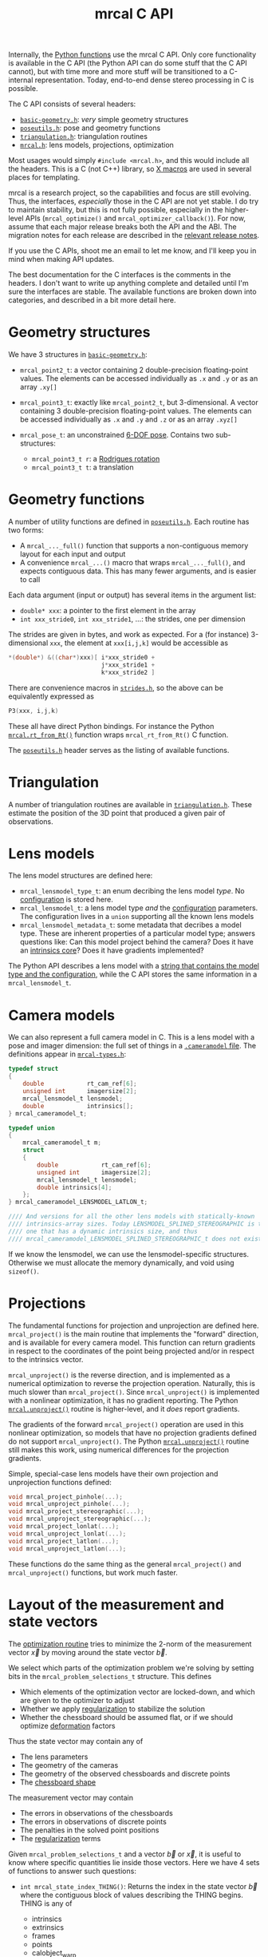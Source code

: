 #+TITLE: mrcal C API
#+OPTIONS: toc:t

Internally, the [[file:python-api.org][Python functions]] use the mrcal C API. Only core functionality is
available in the C API (the Python API can do some stuff that the C API cannot),
but with time more and more stuff will be transitioned to a C-internal
representation. Today, end-to-end dense stereo processing in C is possible.

The C API consists of several headers:
- [[https://www.github.com/dkogan/mrcal/blob/master/basic-geometry.h][=basic-geometry.h=]]: /very/ simple geometry structures
- [[https://www.github.com/dkogan/mrcal/blob/master/poseutils.h][=poseutils.h=]]: pose and geometry functions
- [[https://www.github.com/dkogan/mrcal/blob/master/triangulation.h][=triangulation.h=]]: triangulation routines
- [[https://www.github.com/dkogan/mrcal/blob/master/mrcal.h][=mrcal.h=]]: lens models, projections, optimization

Most usages would simply =#include <mrcal.h>=, and this would include all the
headers. This is a C (not C++) library, so [[https://en.wikipedia.org/wiki/X_Macro][X macros]] are used in several places
for templating. 

mrcal is a research project, so the capabilities and focus are still evolving.
Thus, the interfaces, /especially/ those in the C API are not yet stable. I do
try to maintain stability, but this is not fully possible, especially in the
higher-level APIs (=mrcal_optimize()= and =mrcal_optimizer_callback()=). For
now, assume that each major release breaks both the API and the ABI. The
migration notes for each release are described in the [[file:versions.org][relevant release notes]].

If you use the C APIs, shoot me an email to let me know, and I'll keep you in
mind when making API updates.

The best documentation for the C interfaces is the comments in the headers. I
don't want to write up anything complete and detailed until I'm sure the
interfaces are stable. The available functions are broken down into categories,
and described in a bit more detail here.

* Geometry structures
We have 3 structures in [[https://www.github.com/dkogan/mrcal/blob/master/basic-geometry.h][=basic-geometry.h=]]:

- =mrcal_point2_t=: a vector containing 2 double-precision floating-point
  values. The elements can be accessed individually as =.x= and =.y= or as an
  array =.xy[]=

- =mrcal_point3_t=: exactly like =mrcal_point2_t=, but 3-dimensional. A vector
  containing 3 double-precision floating-point values. The elements can be
  accessed individually as =.x= and =.y= and =.z= or as an array =.xyz[]=

- =mrcal_pose_t=: an unconstrained [[file:conventions.org::#pose-representation][6-DOF pose]]. Contains two sub-structures:
  - =mrcal_point3_t r=: a [[https://en.wikipedia.org/wiki/Axis%E2%80%93angle_representation#Rotation_vector][Rodrigues rotation]]
  - =mrcal_point3_t t=: a translation

* Geometry functions
A number of utility functions are defined in [[https://www.github.com/dkogan/mrcal/blob/master/poseutils.h][=poseutils.h=]]. Each routine has two
forms:

- A =mrcal_..._full()= function that supports a non-contiguous memory layout for
  each input and output
- A convenience =mrcal_...()= macro that wraps =mrcal_..._full()=, and expects
  contiguous data. This has many fewer arguments, and is easier to call

Each data argument (input or output) has several items in the argument list:

- =double* xxx=: a pointer to the first element in the array
- =int xxx_stride0=, =int xxx_stride1=, ...: the strides, one per dimension

The strides are given in bytes, and work as expected. For a (for instance)
3-dimensional =xxx=, the element at =xxx[i,j,k]= would be accessible as

#+begin_src c
*(double*) &((char*)xxx)[ i*xxx_stride0 +
                          j*xxx_stride1 +
                          k*xxx_stride2 ]
#+end_src

There are convenience macros in [[https://www.github.com/dkogan/mrcal/blob/master/strides.h][=strides.h=]], so the above can be equivalently
expressed as

#+begin_src c
P3(xxx, i,j,k)
#+end_src

These all have direct Python bindings. For instance the Python
[[file:mrcal-python-api-reference.html#-rt_from_Rt][=mrcal.rt_from_Rt()=]] function wraps =mrcal_rt_from_Rt()= C function.

The [[https://www.github.com/dkogan/mrcal/blob/master/poseutils.h][=poseutils.h=]] header serves as the listing of available functions.

* Triangulation
A number of triangulation routines are available in [[https://www.github.com/dkogan/mrcal/blob/master/triangulation.h][=triangulation.h=]]. These
estimate the position of the 3D point that produced a given pair of
observations.

* Lens models
The lens model structures are defined here:

- =mrcal_lensmodel_type_t=: an enum decribing the lens model /type/. No
  [[file:lensmodels.org::#representation][configuration]] is stored here.
- =mrcal_lensmodel_t=: a lens model type /and/ the [[file:lensmodels.org::#representation][configuration]] parameters. The
  configuration lives in a =union= supporting all the known lens models
- =mrcal_lensmodel_metadata_t=: some metadata that decribes a model type. These
  are inherent properties of a particular model type; answers questions like:
  Can this model project behind the camera? Does it have an [[file:lensmodels.org::#core][intrinsics core]]?
  Does it have gradients implemented?

The Python API describes a lens model with a [[file:lensmodels.org::#representation][string that contains the model type
and the configuration]], while the C API stores the same information in a
=mrcal_lensmodel_t=.

* Camera models
:PROPERTIES:
:CUSTOM_ID: cameramodel-in-c
:END:

We can also represent a full camera model in C. This is a lens model with a pose
and imager dimension: the full set of things in a [[file:cameramodels.org::+TITLE: Camera model representation in memory and on disk][=.cameramodel= file]]. The
definitions appear in [[https://www.github.com/dkogan/mrcal/blob/master/mrcal-types.h][=mrcal-types.h=]]:

#+begin_src c
typedef struct
{
    double            rt_cam_ref[6];
    unsigned int      imagersize[2];
    mrcal_lensmodel_t lensmodel;
    double            intrinsics[];
} mrcal_cameramodel_t;

typedef union
{
    mrcal_cameramodel_t m;
    struct
    {
        double            rt_cam_ref[6];
        unsigned int      imagersize[2];
        mrcal_lensmodel_t lensmodel;
        double intrinsics[4];
    };
} mrcal_cameramodel_LENSMODEL_LATLON_t;

//// And versions for all the other lens models with statically-known
//// intrinsics-array sizes. Today LENSMODEL_SPLINED_STEREOGRAPHIC is the only
//// one that has a dynamic intrinsics size, and thus
//// mrcal_cameramodel_LENSMODEL_SPLINED_STEREOGRAPHIC_t does not exist
#+end_src

If we know the lensmodel, we can use the lensmodel-specific structures.
Otherwise we must allocate the memory dynamically, and void using =sizeof()=.

* Projections
The fundamental functions for projection and unprojection are defined here.
=mrcal_project()= is the main routine that implements the "forward" direction,
and is available for every camera model. This function can return gradients in
respect to the coordinates of the point being projected and/or in respect to the
intrinsics vector.

=mrcal_unproject()= is the reverse direction, and is implemented as a numerical
optimization to reverse the projection operation. Naturally, this is much slower
than =mrcal_project()=. Since =mrcal_unproject()= is implemented with a
nonlinear optimization, it has no gradient reporting. The Python
[[file:mrcal-python-api-reference.html#-unproject][=mrcal.unproject()=]] routine is higher-level, and it /does/ report gradients.

The gradients of the forward =mrcal_project()= operation are used in this
nonlinear optimization, so models that have no projection gradients defined do
not support =mrcal_unproject()=. The Python [[file:mrcal-python-api-reference.html#-unproject][=mrcal.unproject()=]] routine still
makes this work, using numerical differences for the projection gradients.

Simple, special-case lens models have their own projection and unprojection
functions defined:

#+begin_src c
void mrcal_project_pinhole(...);
void mrcal_unproject_pinhole(...);
void mrcal_project_stereographic(...);
void mrcal_unproject_stereographic(...);
void mrcal_project_lonlat(...);
void mrcal_unproject_lonlat(...);
void mrcal_project_latlon(...);
void mrcal_unproject_latlon(...);
#+end_src

These functions do the same thing as the general =mrcal_project()= and
=mrcal_unproject()= functions, but work much faster.

* Layout of the measurement and state vectors
The [[file:formulation.org][optimization routine]] tries to minimize the 2-norm of the measurement vector
$\vec x$ by moving around the state vector $\vec b$.

We select which parts of the optimization problem we're solving by setting bits
in the =mrcal_problem_selections_t= structure. This defines

- Which elements of the optimization vector are locked-down, and which are given
  to the optimizer to adjust
- Whether we apply [[file:index.org::#Regularization][regularization]] to stabilize the solution
- Whether the chessboard should be assumed flat, or if we should optimize
  [[file:formulation.org::#board-deformation][deformation]] factors

Thus the state vector may contain any of

- The lens parameters
- The geometry of the cameras
- The geometry of the observed chessboards and discrete points
- The [[file:formulation.org::#board-deformation][chessboard shape]]

The measurement vector may contain
- The errors in observations of the chessboards
- The errors in observations of discrete points
- The penalties in the solved point positions
- The [[file:formulation.org::#Regularization][regularization]] terms

Given =mrcal_problem_selections_t= and a vector $\vec b$ or $\vec x$, it is
useful to know where specific quantities lie inside those vectors. Here we have
4 sets of functions to answer such questions:

- =int mrcal_state_index_THING()=: Returns the index in the state vector $\vec
  b$ where the contiguous block of values describing the THING begins. THING is
  any of
  - intrinsics
  - extrinsics
  - frames
  - points
  - calobject_warp
  If we're not optimizing the THING, return <0

- =int mrcal_num_states_THING()=: Returns the number of values in the contiguous
  block in the state vector $\vec b$ that describe the given THING. THING is any
  of
  - intrinsics
  - extrinsics
  - frames
  - points
  - calobject_warp

- =int mrcal_measurement_index_THING()=: Returns the index in the measurement
  vector $\vec x$ where the contiguous block of values describing the THING
  begins. THING is any of
  - boards
  - points
  - regularization

- =int mrcal_num_measurements_THING()=: Returns the number of values in the
  contiguous block in the measurement vector $\vec x$ that describe the given
  THING. THING is any of
  - boards
  - points
  - regularization

* State packing
The optimization routine works in the [[file:formulation.org::#state-packing][space of scaled parameters]], and several
functions are available to pack/unpack the state vector $\vec b$:

#+begin_src c
void mrcal_pack_solver_state_vector(...);
void mrcal_unpack_solver_state_vector(...);
#+end_src

* Optimization
The mrcal [[file:formulation.org][optimization routines]] are defined in [[https://www.github.com/dkogan/mrcal/blob/master/mrcal.h][=mrcal.h=]]. There are two primary
functions, each accessing a /lot/ of functionality, and taking /many/ arguments.
At this time, the prototypes will likely change in each release of mrcal, so try
not to rely on these being stable.

- =mrcal_optimize()= is the entry point to the optimization routine. This
  function ingests the state, runs the optimization, and returns the optimal
  state in the same variables. The optimization routine tries out different
  values of the state vector by calling an optimization callback function to
  evaluate each one.
  
- =mrcal_optimizer_callback()= provides access to the optimization callback
  function standalone, /without/ being wrapped into the optimization loop

** Helper structures
This is correct as of mrcal 2.1. It may change in future releases.

We define some structures to organize the input to these functions. Each
observation has a =mrcal_camera_index_t= to identify the observing camera:

#+begin_src c
// Used to specify which camera is making an observation. The "intrinsics" index
// is used to identify a specific camera, while the "extrinsics" index is used
// to locate a camera in space. If I have a camera that is moving over time, the
// intrinsics index will remain the same, while the extrinsics index will change
typedef struct
{
    // indexes the intrinsics array
    int  intrinsics;
    // indexes the extrinsics array. -1 means "at coordinate system reference"
    int  extrinsics;
} mrcal_camera_index_t;
#+end_src

When solving a vanilla calibration problem, we have a set of stationary cameras
observing a moving scene. By convention, in such a problem we set the reference
coordinate system to camera 0, so that camera has no extrinsics. So in a vanilla
calibration problem =mrcal_camera_index_t.intrinsics= will be in $[0,
N_\mathrm{cameras})$ and =mrcal_camera_index_t.extrinsics= will always be
=mrcal_camera_index_t.intrinsics - 1=.

When solving a vanilla structure-from-motion problem, we have a set of moving
cameras observing a stationary scene. Here =mrcal_camera_index_t.intrinsics=
would be in $[0, N_\mathrm{cameras})$ and =mrcal_camera_index_t.extrinsics=
would be specify the camera pose, unrelated to
=mrcal_camera_index_t.intrinsics=.

These are the limiting cases; anything in-between is allowed.

A board observation is defined by a =mrcal_observation_board_t=:

#+begin_src c
// An observation of a calibration board. Each "observation" is ONE camera
// observing a board
typedef struct
{
    // which camera is making this observation
    mrcal_camera_index_t icam;

    // indexes the "frames" array to select the pose of the calibration object
    // being observed
    int                  iframe;
} mrcal_observation_board_t;
#+end_src

And an observation of a discrete point is defined by a
=mrcal_observation_point_t=:

#+begin_src c
// An observation of a discrete point. Each "observation" is ONE camera
// observing a single point in space
typedef struct
{
    // which camera is making this observation
    mrcal_camera_index_t icam;

    // indexes the "points" array to select the position of the point being
    // observed
    int                  i_point;

    // Observed pixel coordinates. This works just like elements of
    // observations_board_pool:
    //
    // .x, .y are the pixel observations
    // .z is the weight of the observation. Most of the weights are expected to
    // be 1.0. Less precise observations have lower weights.
    // .z<0 indicates that this is an outlier. This is respected on
    // input
    //
    // Unlike observations_board_pool, outlier rejection is NOT YET IMPLEMENTED
    // for points, so outlier points will NOT be found and reported on output in
    // .z<0
    mrcal_point3_t px;
} mrcal_observation_point_t;
#+end_src

Note that the details of the handling of discrete points may change in the
future.

We have =mrcal_problem_constants_t= to define some details of the optimization
problem. These are similar to =mrcal_problem_selections_t=, but consist of
numerical values, rather than just bits. Currently this structure contains valid
ranges for interpretation of discrete points. These may change in the future.

#+begin_src c
// Constants used in a mrcal optimization. This is similar to
// mrcal_problem_selections_t, but contains numerical values rather than just
// bits
typedef struct
{
    // The minimum distance of an observed discrete point from its observing
    // camera. Any observation of a point below this range will be penalized to
    // encourage the optimizer to move the point further away from the camera
    double  point_min_range;


    // The maximum distance of an observed discrete point from its observing
    // camera. Any observation of a point abive this range will be penalized to
    // encourage the optimizer to move the point closer to the camera
    double  point_max_range;
} mrcal_problem_constants_t;
#+end_src

The optimization function returns most of its output in the same memory as its
input variables. A few metrics that don't belong there are returned in a
separate =mrcal_stats_t= structure:

#+begin_src c
// This structure is returned by the optimizer, and contains some statistics
// about the optimization
typedef struct
{
    // generated by an X-macro

    /* The RMS error of the optimized fit at the optimum. Generally the residual */
    /* vector x contains error values for each element of q, so N observed pixels */
    /* produce 2N measurements: len(x) = 2*N. And the RMS error is */
    /*   sqrt( norm2(x) / N ) */
    double rms_reproj_error__pixels;

    /* How many pixel observations were thrown out as outliers. Each pixel */
    /* observation produces two measurements. Note that this INCLUDES any */
    /* outliers that were passed-in at the start */
    int Noutliers;
} mrcal_stats_t;
#+end_src

This contains some statistics describing the discovered optimal solution.

* Camera model reading/writing
:PROPERTIES:
:CUSTOM_ID: cameramodel-io-in-c
:END:

A simple interface for reading/writing [[file:cameramodels.org][=.cameramodel=]] data from C is available:

#+begin_src c
// if len>0, the string doesn't need to be 0-terminated. If len<=0, the end of
// the buffer IS indicated by a '\0' byte
mrcal_cameramodel_t* mrcal_read_cameramodel_string(const char* string, int len);
mrcal_cameramodel_t* mrcal_read_cameramodel_file  (const char* filename);
void                 mrcal_free_cameramodel(mrcal_cameramodel_t** cameramodel);

bool mrcal_write_cameramodel_file(const char* filename,
                                  const mrcal_cameramodel_t* cameramodel);
#+end_src

This reads and write the [[#cameramodel-in-c][=mrcal_cameramodel_t= structures]]. Only the
=.cameramodel= file format is supported by these C functions. The Python API
supports more formats.

* Image reading/writing
mrcal includes simple functions for reading/writing images. These use the
[[https://freeimage.sourceforge.io/][freeimage library]]. These functions aren't interesting, or better than any other
functions you may have already. The declarations are in [[https://www.github.com/dkogan/mrcal/blob/master/mrcal-image.h][=mrcal-image.h=]], and the
documentation lives there.

* Dense stereo
A number of dense stereo routines are available. These make it possible to
implement a full mrcal dense stereo pipeline in C. The available functions are:

- =mrcal_rectified_resolution()= computes the resolution of the rectified system
  from the resolution of the input. Usually =mrcal_rectified_system()= does this
  internally, and there's no reason to call it directly. The Python wrapper is
  [[file:mrcal-python-api-reference.html#-rectified_resolution][=mrcal.rectified_resolution()=]], and further documentation is in its docstring

- =mrcal_rectified_system()= computes the geometry of the rectified system. The
  Python wrapper is [[file:mrcal-python-api-reference.html#-rectified_system][=mrcal.rectified_system()=]], and further documentation is in
  its docstring.

- =mrcal_rectification_maps()= computes the image transformation maps used to
  compute the rectified images. To apply the maps, and actually remap the
  images, [[https://docs.opencv.org/4.6.0/da/d54/group__imgproc__transform.html#gab75ef31ce5cdfb5c44b6da5f3b908ea4][the OpenCV =cv::remap()= function]] can be used. The Python wrapper is
  [[file:mrcal-python-api-reference.html#-rectification_maps][=mrcal.rectification_maps()=]], and further documentation is in its docstring

